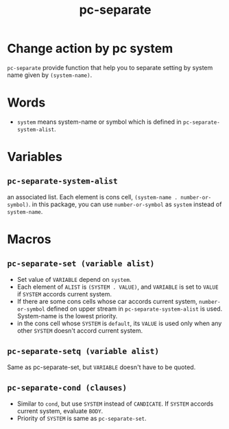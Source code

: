 #+TITLE: pc-separate
* Change action by pc system
  =pc-separate= provide function that help you to separate setting
  by system name given by =(system-name)=. 
* Words
  -  =system= means system-name or symbol which is defined in =pc-separate-system-alist=.
* Variables
** =pc-separate-system-alist=
   an associated list. Each element is cons cell,
   =(system-name . number-or-symbol)=. in this package, you can use
   =number-or-symbol= as =system= instead of =system-name=.
* Macros
** =pc-separate-set (variable alist)=
   - Set value of =VARIABLE= depend on =system=.
   - Each element of =ALIST= is =(SYSTEM . VALUE)=, and =VARIABLE= is set to =VALUE=
     if =SYSTEM= accords current system.
   - If there are some cons cells whose car accords current system, =number-or-symbol=
     defined on upper stream in =pc-separate-system-alist= is used. System-name is the 
     lowest priority.
   - in the cons cell whose =SYSTEM= is =default=, its =VALUE= is used only when any
     other =SYSTEM= doesn't accord current system.
** =pc-separate-setq (variable alist)=
   Same as pc-separate-set, but =VARIABLE= doesn't have to be quoted.
** =pc-separate-cond (clauses)=
   - Similar to =cond=, but use =SYSTEM= instead of =CANDICATE=.
     If =SYSTEM= accords current system, evaluate =BODY=.
   - Priority of =SYSTEM= is same as =pc-separate-set=.
